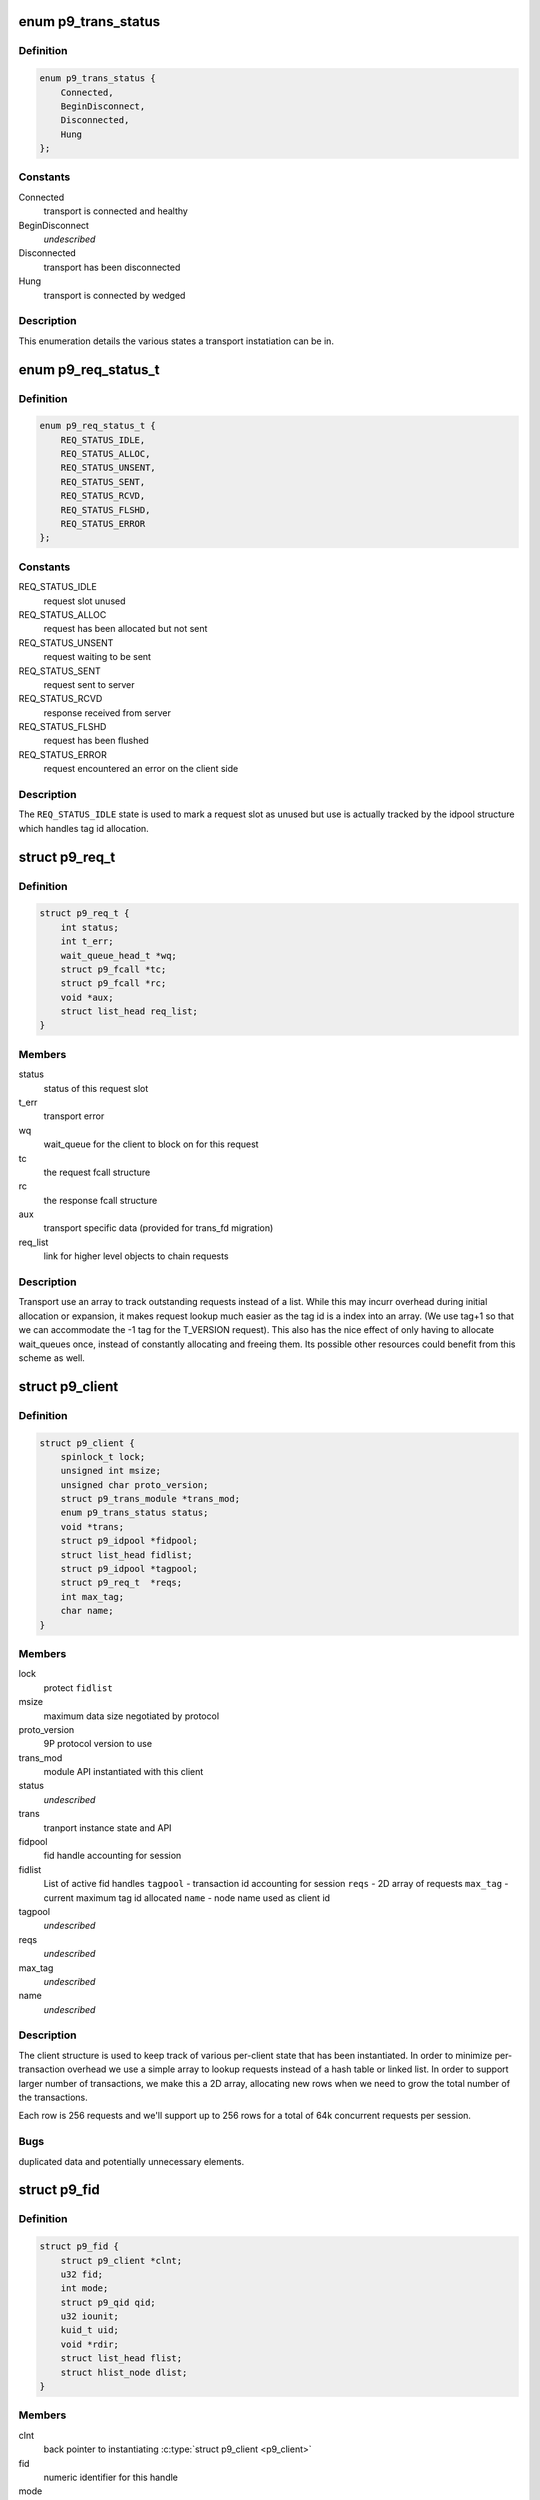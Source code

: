 .. -*- coding: utf-8; mode: rst -*-
.. src-file: include/net/9p/client.h

.. _`p9_trans_status`:

enum p9_trans_status
====================

.. c:type:: enum p9_trans_status

    different states of underlying transports

.. _`p9_trans_status.definition`:

Definition
----------

.. code-block:: c

    enum p9_trans_status {
        Connected,
        BeginDisconnect,
        Disconnected,
        Hung
    };

.. _`p9_trans_status.constants`:

Constants
---------

Connected
    transport is connected and healthy

BeginDisconnect
    *undescribed*

Disconnected
    transport has been disconnected

Hung
    transport is connected by wedged

.. _`p9_trans_status.description`:

Description
-----------

This enumeration details the various states a transport
instatiation can be in.

.. _`p9_req_status_t`:

enum p9_req_status_t
====================

.. c:type:: enum p9_req_status_t

    status of a request

.. _`p9_req_status_t.definition`:

Definition
----------

.. code-block:: c

    enum p9_req_status_t {
        REQ_STATUS_IDLE,
        REQ_STATUS_ALLOC,
        REQ_STATUS_UNSENT,
        REQ_STATUS_SENT,
        REQ_STATUS_RCVD,
        REQ_STATUS_FLSHD,
        REQ_STATUS_ERROR
    };

.. _`p9_req_status_t.constants`:

Constants
---------

REQ_STATUS_IDLE
    request slot unused

REQ_STATUS_ALLOC
    request has been allocated but not sent

REQ_STATUS_UNSENT
    request waiting to be sent

REQ_STATUS_SENT
    request sent to server

REQ_STATUS_RCVD
    response received from server

REQ_STATUS_FLSHD
    request has been flushed

REQ_STATUS_ERROR
    request encountered an error on the client side

.. _`p9_req_status_t.description`:

Description
-----------

The \ ``REQ_STATUS_IDLE``\  state is used to mark a request slot as unused
but use is actually tracked by the idpool structure which handles tag
id allocation.

.. _`p9_req_t`:

struct p9_req_t
===============

.. c:type:: struct p9_req_t

    request slots

.. _`p9_req_t.definition`:

Definition
----------

.. code-block:: c

    struct p9_req_t {
        int status;
        int t_err;
        wait_queue_head_t *wq;
        struct p9_fcall *tc;
        struct p9_fcall *rc;
        void *aux;
        struct list_head req_list;
    }

.. _`p9_req_t.members`:

Members
-------

status
    status of this request slot

t_err
    transport error

wq
    wait_queue for the client to block on for this request

tc
    the request fcall structure

rc
    the response fcall structure

aux
    transport specific data (provided for trans_fd migration)

req_list
    link for higher level objects to chain requests

.. _`p9_req_t.description`:

Description
-----------

Transport use an array to track outstanding requests
instead of a list.  While this may incurr overhead during initial
allocation or expansion, it makes request lookup much easier as the
tag id is a index into an array.  (We use tag+1 so that we can accommodate
the -1 tag for the T_VERSION request).
This also has the nice effect of only having to allocate wait_queues
once, instead of constantly allocating and freeing them.  Its possible
other resources could benefit from this scheme as well.

.. _`p9_client`:

struct p9_client
================

.. c:type:: struct p9_client

    per client instance state

.. _`p9_client.definition`:

Definition
----------

.. code-block:: c

    struct p9_client {
        spinlock_t lock;
        unsigned int msize;
        unsigned char proto_version;
        struct p9_trans_module *trans_mod;
        enum p9_trans_status status;
        void *trans;
        struct p9_idpool *fidpool;
        struct list_head fidlist;
        struct p9_idpool *tagpool;
        struct p9_req_t  *reqs;
        int max_tag;
        char name;
    }

.. _`p9_client.members`:

Members
-------

lock
    protect \ ``fidlist``\ 

msize
    maximum data size negotiated by protocol

proto_version
    9P protocol version to use

trans_mod
    module API instantiated with this client

status
    *undescribed*

trans
    tranport instance state and API

fidpool
    fid handle accounting for session

fidlist
    List of active fid handles
    \ ``tagpool``\  - transaction id accounting for session
    \ ``reqs``\  - 2D array of requests
    \ ``max_tag``\  - current maximum tag id allocated
    \ ``name``\  - node name used as client id

tagpool
    *undescribed*

reqs
    *undescribed*

max_tag
    *undescribed*

name
    *undescribed*

.. _`p9_client.description`:

Description
-----------

The client structure is used to keep track of various per-client
state that has been instantiated.
In order to minimize per-transaction overhead we use a
simple array to lookup requests instead of a hash table
or linked list.  In order to support larger number of
transactions, we make this a 2D array, allocating new rows
when we need to grow the total number of the transactions.

Each row is 256 requests and we'll support up to 256 rows for
a total of 64k concurrent requests per session.

.. _`p9_client.bugs`:

Bugs
----

duplicated data and potentially unnecessary elements.

.. _`p9_fid`:

struct p9_fid
=============

.. c:type:: struct p9_fid

    file system entity handle

.. _`p9_fid.definition`:

Definition
----------

.. code-block:: c

    struct p9_fid {
        struct p9_client *clnt;
        u32 fid;
        int mode;
        struct p9_qid qid;
        u32 iounit;
        kuid_t uid;
        void *rdir;
        struct list_head flist;
        struct hlist_node dlist;
    }

.. _`p9_fid.members`:

Members
-------

clnt
    back pointer to instantiating \ :c:type:`struct p9_client <p9_client>`\ 

fid
    numeric identifier for this handle

mode
    current mode of this fid (enum?)

qid
    the \ :c:type:`struct p9_qid <p9_qid>`\  server identifier this handle points to

iounit
    the server reported maximum transaction size for this file

uid
    the numeric uid of the local user who owns this handle

rdir
    readdir accounting structure (allocated on demand)

flist
    per-client-instance fid tracking

dlist
    per-dentry fid tracking

.. _`p9_fid.todo`:

TODO
----

This needs lots of explanation.

.. _`p9_dirent`:

struct p9_dirent
================

.. c:type:: struct p9_dirent

    directory entry structure

.. _`p9_dirent.definition`:

Definition
----------

.. code-block:: c

    struct p9_dirent {
        struct p9_qid qid;
        u64 d_off;
        unsigned char d_type;
        char d_name;
    }

.. _`p9_dirent.members`:

Members
-------

qid
    The p9 server qid for this dirent

d_off
    offset to the next dirent

d_type
    type of file

d_name
    file name

.. This file was automatic generated / don't edit.

